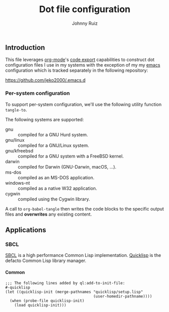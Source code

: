 #+TITLE: Dot file configuration
#+AUTHOR: Johnny Ruiz
#+EMAIL: jeko2000@yandex.com
#+DESCRIPTION: Personal dot configuration files
#+LANGUAGE: en
#+OPTIONS: H:4 num:nil toc:2 p:t

** Introduction
   This file leverages [[https://orgmode.org][org-mode]]'s [[https://orgmode.org/manual/Extracting-Source-Code.html][code export]] capabilities to construct
   dot configuration files I use in my systems with the exception of my
   my [[https://github.com/jeko2000/.emacs.d][emacs]] configuration which is tracked separately in the following
   repository:

   https://github.com/jeko2000/.emacs.d

*** Per-system configuration
    To support per-system configuration, we'll use the following utility
    function =tangle-to=.

    The following systems are supported:
    + gnu :: compiled for a GNU Hurd system.
    + gnu/linux :: compiled for a GNU/Linux system.
    + gnu/kfreebsd :: compiled for a GNU system with a FreeBSD kernel.
    + darwin :: compiled for Darwin (GNU-Darwin, macOS, ...).
    + ms-dos :: compiled as an MS-DOS application.
    + windows-nt :: compiled as a native W32 application.
    + cygwin :: compiled using the Cygwin library.

    #+begin_src emacs-lisp :exports none :results silent
(defun tangle-to (filename &rest system-types)
  "Return FILENAME when the value of `system-type' is present in SYSTEM-TYPES.
'If SYSTEM-TYPES is nil, then return FILENAME immediately."
  (check-type filename string)
  (if (or (null system-types) (member system-type system-types))
      filename
    'no))
    #+end_src

    A call to =org-babel-tangle= then writes the code blocks to the
    specific output files and *overwrites* any existing content.
** Applications
*** SBCL
    [[http://www.sbcl.org][SBCL]] is a high performance Common Lisp implementation.
    [[https://www.quicklisp.org/beta/][Quicklisp]] is the defacto Common Lisp library manager.
**** Common
     #+begin_src lisp (tangle-to "~/.sbclrc")
;;; The following lines added by ql:add-to-init-file:
#-quicklisp
(let ((quicklisp-init (merge-pathnames "quicklisp/setup.lisp"
                                       (user-homedir-pathname))))
  (when (probe-file quicklisp-init)
    (load quicklisp-init)))
     #+end_src

